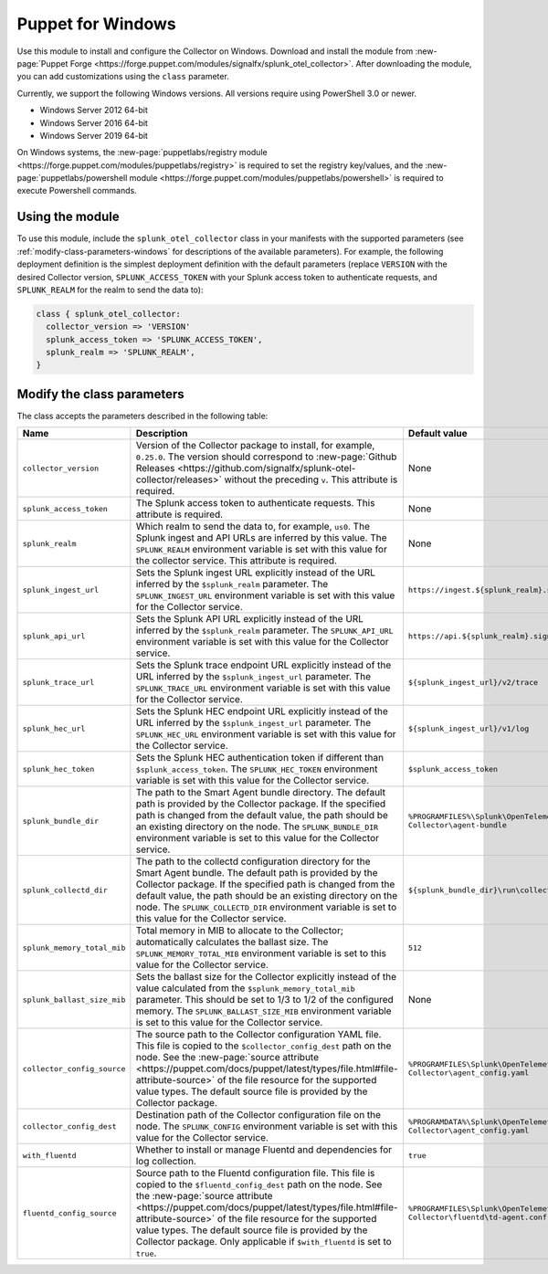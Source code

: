 .. _deployment-windows-puppet:

**********************
Puppet for Windows
**********************

.. meta::
      :description: Describes how to install the Puppet module on Windows.

Use this module to install and configure the Collector on Windows. Download and install the module from :new-page:`Puppet Forge <https://forge.puppet.com/modules/signalfx/splunk_otel_collector>`. After downloading the module, you can add customizations using the ``class`` parameter.

Currently, we support the following Windows versions. All versions require using PowerShell 3.0 or newer.

- Windows Server 2012 64-bit
- Windows Server 2016 64-bit
- Windows Server 2019 64-bit

On Windows systems, the :new-page:`puppetlabs/registry module <https://forge.puppet.com/modules/puppetlabs/registry>` is required to set the registry key/values, and the :new-page:`puppetlabs/powershell module <https://forge.puppet.com/modules/puppetlabs/powershell>` is required to execute Powershell commands.

Using the module
============================

To use this module, include the ``splunk_otel_collector`` class in your manifests with the supported parameters (see :ref:`modify-class-parameters-windows` for descriptions of the available parameters). For example, the following deployment definition is the simplest deployment definition with the default parameters (replace ``VERSION`` with the desired Collector version, ``SPLUNK_ACCESS_TOKEN`` with your Splunk access token to authenticate requests, and ``SPLUNK_REALM`` for the realm to send the data to):

.. code-block:: ruby

   class { splunk_otel_collector:
     collector_version => 'VERSION'
     splunk_access_token => 'SPLUNK_ACCESS_TOKEN',
     splunk_realm => 'SPLUNK_REALM',
   }

.. _modify-class-parameters-windows:

Modify the class parameters
=======================================

The class accepts the parameters described in the following table:

.. list-table:: 
   :widths: 25 45 30
   :header-rows: 1

   * - Name
     - Description
     - Default value
   * - ``collector_version``
     - Version of the Collector package to install, for example, ``0.25.0``. The version should correspond to :new-page:`Github Releases <https://github.com/signalfx/splunk-otel-collector/releases>` without the preceding ``v``. This attribute is required.
     - None
   * - ``splunk_access_token``
     - The Splunk access token to authenticate requests. This attribute is required.
     - None
   * - ``splunk_realm``
     - Which realm to send the data to, for example, ``us0``. The Splunk ingest and API URLs are inferred by this value. The ``SPLUNK_REALM`` environment variable is set with this value for the collector service. This attribute is required.
     - None
   * - ``splunk_ingest_url``
     - Sets the Splunk ingest URL explicitly instead of the URL inferred by the ``$splunk_realm`` parameter. The ``SPLUNK_INGEST_URL`` environment variable is set with this value for the Collector service.
     - ``https://ingest.${splunk_realm}.signalfx.com``
   * - ``splunk_api_url``
     - Sets the Splunk API URL explicitly instead of the URL inferred by the ``$splunk_realm`` parameter. The ``SPLUNK_API_URL`` environment variable is set with this value for the Collector service.
     - ``https://api.${splunk_realm}.signalfx.com``
   * - ``splunk_trace_url``
     - Sets the Splunk trace endpoint URL explicitly instead of the URL inferred by the ``$splunk_ingest_url`` parameter. The ``SPLUNK_TRACE_URL`` environment variable is set with this value for the Collector service.
     - ``${splunk_ingest_url}/v2/trace``
   * - ``splunk_hec_url``
     - Sets the Splunk HEC endpoint URL explicitly instead of the URL inferred by the ``$splunk_ingest_url`` parameter. The ``SPLUNK_HEC_URL`` environment variable is set with this value for the Collector service.
     - ``${splunk_ingest_url}/v1/log``
   * - ``splunk_hec_token``
     - Sets the Splunk HEC authentication token if different than ``$splunk_access_token``. The ``SPLUNK_HEC_TOKEN`` environment variable is set with this value for the Collector service.    
     - ``$splunk_access_token``
   * - ``splunk_bundle_dir``
     - The path to the Smart Agent bundle directory. The default path is provided by the Collector package. If the specified path is changed from the default value, the path should be an existing directory on the node. The ``SPLUNK_BUNDLE_DIR`` environment variable is set to this value for the Collector service. 
     - ``%PROGRAMFILES%\Splunk\OpenTelemetry Collector\agent-bundle``
   * - ``splunk_collectd_dir``
     - The path to the collectd configuration directory for the Smart Agent bundle. The default path is provided by the Collector package. If the specified path is changed from the default value, the path should be an existing directory on the node. The ``SPLUNK_COLLECTD_DIR`` environment variable is set to this value for the Collector service. 
     - ``${splunk_bundle_dir}\run\collectd``
   * - ``splunk_memory_total_mib``
     - Total memory in MIB to allocate to the Collector; automatically calculates the ballast size. The ``SPLUNK_MEMORY_TOTAL_MIB`` environment variable is set to this value for the Collector service. 
     - ``512``
   * - ``splunk_ballast_size_mib``
     - Sets the ballast size for the Collector explicitly instead of the value calculated from the ``$splunk_memory_total_mib`` parameter. This should be set to 1/3 to 1/2 of the configured memory. The ``SPLUNK_BALLAST_SIZE_MIB`` environment variable is set to this value for the Collector service. 
     - None
   * - ``collector_config_source``
     - The source path to the Collector configuration YAML file. This file is copied to the ``$collector_config_dest`` path on the node. See the :new-page:`source attribute <https://puppet.com/docs/puppet/latest/types/file.html#file-attribute-source>` of the file resource for the supported value types. The default source file is provided by the Collector package.
     - ``%PROGRAMFILES\Splunk\OpenTelemetry Collector\agent_config.yaml``
   * - ``collector_config_dest``
     - Destination path of the Collector configuration file on the node. The ``SPLUNK_CONFIG`` environment variable is set with this value for the Collector service.
     - ``%PROGRAMDATA%\Splunk\OpenTelemetry Collector\agent_config.yaml``
   * - ``with_fluentd``
     - Whether to install or manage Fluentd and dependencies for log collection.
     - ``true``
   * - ``fluentd_config_source``
     - Source path to the Fluentd configuration file. This file is copied to the ``$fluentd_config_dest`` path on the node. See the :new-page:`source attribute <https://puppet.com/docs/puppet/latest/types/file.html#file-attribute-source>` of the file resource for the supported value types. The default source file is provided by the Collector package. Only applicable if ``$with_fluentd`` is set to ``true``.
     - ``%PROGRAMFILES\Splunk\OpenTelemetry Collector\fluentd\td-agent.conf``
